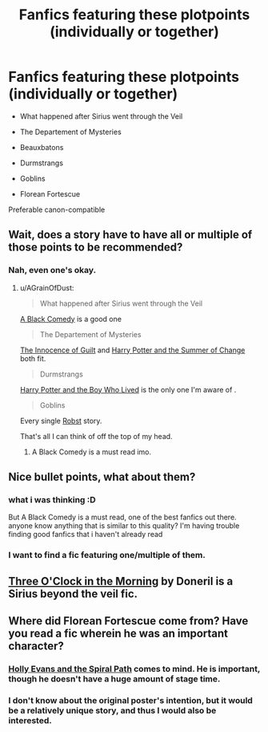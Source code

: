 #+TITLE: Fanfics featuring these plotpoints (individually or together)

* Fanfics featuring these plotpoints (individually or together)
:PROPERTIES:
:Author: DjessNL
:Score: 8
:DateUnix: 1389027394.0
:DateShort: 2014-Jan-06
:END:
- What happened after Sirius went through the Veil

- The Departement of Mysteries

- Beauxbatons

- Durmstrangs

- Goblins

- Florean Fortescue

Preferable canon-compatible


** Wait, does a story have to have all or multiple of those points to be recommended?
:PROPERTIES:
:Author: AGrainOfDust
:Score: 2
:DateUnix: 1389031521.0
:DateShort: 2014-Jan-06
:END:

*** Nah, even one's okay.
:PROPERTIES:
:Author: DjessNL
:Score: 3
:DateUnix: 1389032686.0
:DateShort: 2014-Jan-06
:END:

**** u/AGrainOfDust:
#+begin_quote
  What happened after Sirius went through the Veil
#+end_quote

[[https://www.fanfiction.net/s/3401052/1/A-Black-Comedy][A Black Comedy]] is a good one

#+begin_quote
  The Departement of Mysteries
#+end_quote

[[https://www.fanfiction.net/s/2412808/1/The-Innocence-Of-Guilt][The Innocence of Guilt]] and [[https://www.fanfiction.net/s/2567419/1/Harry-Potter-And-The-Summer-Of-Change][Harry Potter and the Summer of Change]] both fit.

#+begin_quote
  Durmstrangs
#+end_quote

[[https://www.fanfiction.net/s/5353809/1/Harry-Potter-and-the-Boy-Who-Lived][Harry Potter and the Boy Who Lived]] is the only one I'm aware of .

#+begin_quote
  Goblins
#+end_quote

Every single [[https://www.fanfiction.net/u/1451358/robst][Robst]] story.

That's all I can think of off the top of my head.
:PROPERTIES:
:Author: AGrainOfDust
:Score: 6
:DateUnix: 1389036336.0
:DateShort: 2014-Jan-06
:END:

***** A Black Comedy is a must read imo.
:PROPERTIES:
:Author: who_is_your_daddy
:Score: 1
:DateUnix: 1389061918.0
:DateShort: 2014-Jan-07
:END:


** Nice bullet points, what about them?
:PROPERTIES:
:Author: BananaNutWhut
:Score: 5
:DateUnix: 1389030934.0
:DateShort: 2014-Jan-06
:END:

*** what i was thinking :D

But A Black Comedy is a must read, one of the best fanfics out there. anyone know anything that is similar to this quality? I'm having trouble finding good fanfics that i haven't already read
:PROPERTIES:
:Author: yopoke
:Score: 3
:DateUnix: 1389091630.0
:DateShort: 2014-Jan-07
:END:


*** I want to find a fic featuring one/multiple of them.
:PROPERTIES:
:Author: DjessNL
:Score: 2
:DateUnix: 1389032698.0
:DateShort: 2014-Jan-06
:END:


** [[http://www.fanfiction.net/s/1667469/1/][Three O'Clock in the Morning]] by Doneril is a Sirius beyond the veil fic.
:PROPERTIES:
:Author: SilverCookieDust
:Score: 1
:DateUnix: 1389042572.0
:DateShort: 2014-Jan-07
:END:


** Where did Florean Fortescue come from? Have you read a fic wherein he was an important character?
:PROPERTIES:
:Author: practical_cat
:Score: 1
:DateUnix: 1389122641.0
:DateShort: 2014-Jan-07
:END:

*** [[https://www.fanfiction.net/s/4916690/1/Holly-Evans-and-the-Spiral-Path][Holly Evans and the Spiral Path]] comes to mind. He is important, though he doesn't have a huge amount of stage time.
:PROPERTIES:
:Author: truncation_error
:Score: 2
:DateUnix: 1389141006.0
:DateShort: 2014-Jan-08
:END:


*** I don't know about the original poster's intention, but it would be a relatively unique story, and thus I would also be interested.
:PROPERTIES:
:Author: ryanvdb
:Score: 1
:DateUnix: 1389138828.0
:DateShort: 2014-Jan-08
:END:
